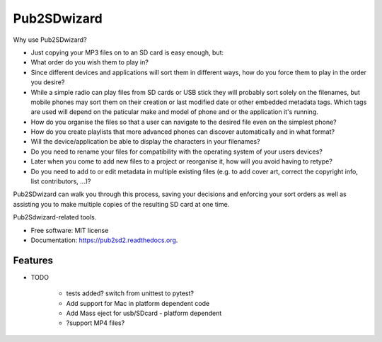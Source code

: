 ===============================
Pub2SDwizard
===============================

.. image:: https://img.shields.io/travis/madskinner/pub2sd.svg
        :target: https://travis-ci.org/madskinner/pub2sd

.. image:: https://img.shields.io/pypi/v/pub2sd.svg
        :target: https://pypi.python.org/pypi/pub2sd

Why use Pub2SDwizard?

- Just copying your  MP3 files on to an SD card is easy enough, but:
-  What order do you wish them to play in?
- Since different devices and applications will sort them in different ways, how do you force them to play in the order you desire?
- While a simple radio can play files from SD cards or USB stick they will probably sort solely on the filenames, but mobile phones may sort them on their creation or last modified date or other embedded metadata tags. Which tags are used will depend on the paticular make and model of phone and or the application it's running.
- How do you organise the files so that a user can navigate to the desired file even on the simplest phone?
- How do you create playlists that more advanced phones can discover automatically and in what format?
- Will the device/application be able to display the characters in your filenames?
- Do you need to rename your files for compatibility with the operating system of your users devices?
- Later when you come to add new files to a project or reorganise it, how will you avoid having to retype?
- Do you need to add to or edit metadata in multiple existing files (e.g. to add cover art, correct the copyright info, list contributors, ...)?

Pub2SDwizard can walk you through this process, saving your decisions and enforcing your sort orders as well as assisting you to make multiple copies of the resulting SD card at one time.

Pub2Sdwizard-related tools.

* Free software: MIT license
* Documentation:  https://pub2sd2.readthedocs.org.

Features
--------

* TODO

   - tests added? switch from unittest to pytest?
   - Add support for Mac in platform dependent code
   - Add Mass eject for usb/SDcard - platform dependent
   - ?support MP4 files?

